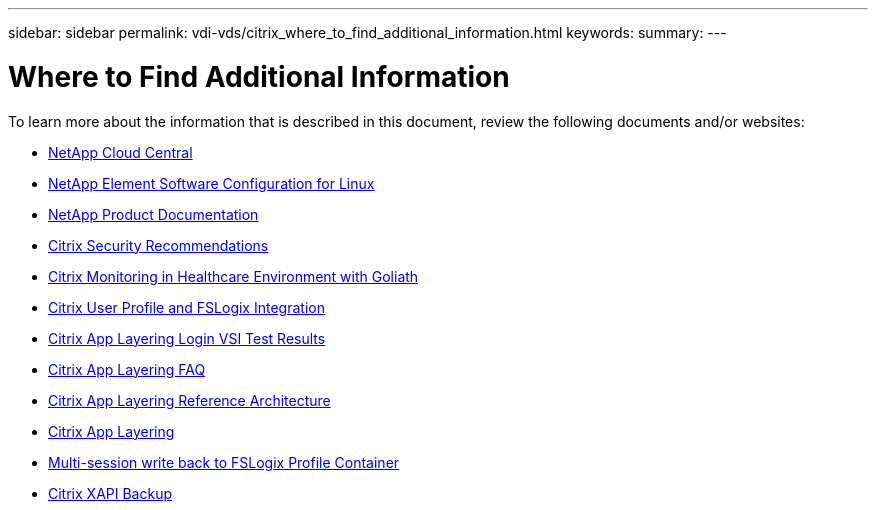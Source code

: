 ---
sidebar: sidebar
permalink: vdi-vds/citrix_where_to_find_additional_information.html
keywords:
summary:
---

= Where to Find Additional Information
:hardbreaks:
:nofooter:
:icons: font
:linkattrs:
:imagesdir: ./../media/

//
// This file was created with NDAC Version 0.9 (July 10, 2020)
//
// 2020-07-31 10:32:39.023118
//

[.lead]

To learn more about the information that is described in this document, review the following documents and/or websites:

* https://cloud.netapp.com/home[NetApp Cloud Central]

* https://www.netapp.com/us/media/tr-4639.pdf[NetApp Element Software Configuration for Linux]

* https://docs.netapp.com[NetApp Product Documentation]

* https://www.citrix.com/content/dam/citrix/en_us/documents/white-paper/security-recommendations-when-deploying-citrix-xenserver.pdf[Citrix Security Recommendations]

* https://goliathtechnologies.com/webinar/on-demand/[Citrix Monitoring in Healthcare Environment with Goliath]

* https://youtu.be/dFpWdXIytJI[Citrix User Profile and FSLogix Integration]

* https://youtu.be/rWF5e84To4E[Citrix App Layering Login VSI Test Results]

* https://www.citrix.com/blogs/2020/03/02/citrix-tips-citrix-app-layering-webinar-qa/[Citrix App Layering FAQ]

* https://docs.citrix.com/en-us/tech-zone/design/reference-architectures/app-layering.html[Citrix App Layering Reference Architecture]

* https://docs.citrix.com/en-us/citrix-app-layering/4/app-layering.pdf[Citrix App Layering]

* https://www.deyda.net/index.php/en/2020/03/27/citrix-virtual-apps-and-desktops-wem-2003-is-released/%20-%20MultiSession_writeback_for_FSLogix_Profile_Container[Multi-session write back to FSLogix Profile Container]

* https://support.citrix.com/article/CTX217618[Citrix XAPI Backup]
